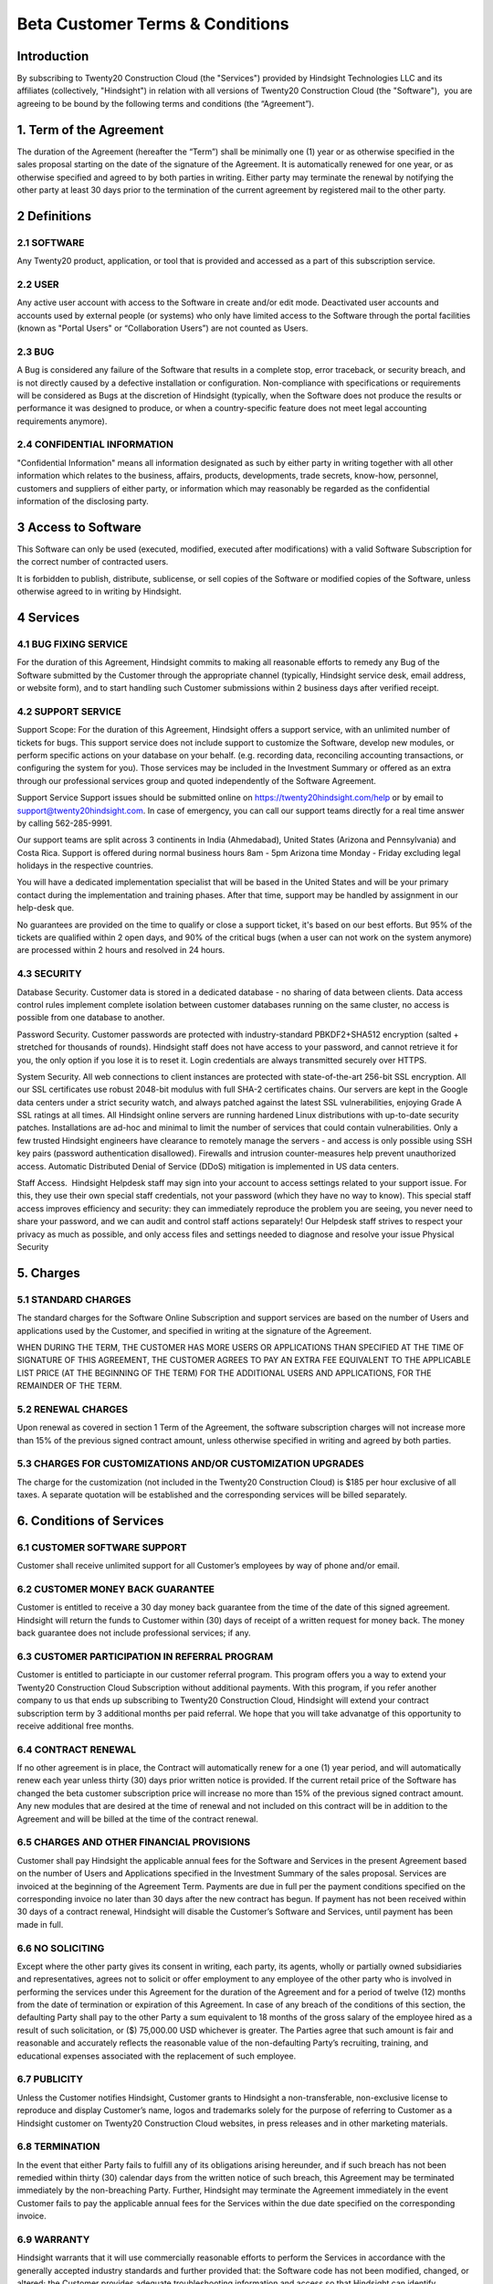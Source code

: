 .. _licenses:

========================
Beta Customer Terms & Conditions
========================

.. _odoo_community_license:

Introduction
=======================

By subscribing to Twenty20 Construction Cloud (the "Services") provided by Hindsight Technologies LLC and its affiliates (collectively, "Hindsight") in relation with all versions of Twenty20 Construction Cloud (the "Software"),  you are agreeing to be bound by the following terms and conditions (the “Agreement”).


1. Term of the Agreement
================================================
The duration of the Agreement (hereafter the “Term”) shall be minimally one (1) year or as otherwise specified in the sales proposal starting on the date of the signature of the Agreement. It is automatically renewed for one year, or as otherwise specified and agreed to by both parties in writing. Either party may terminate the renewal by notifying the other party at least 30 days prior to the termination of the current agreement by registered mail to the other party.

2 Definitions
================================================
2.1 SOFTWARE
--------------------------------------------------
Any Twenty20 product, application, or tool that is provided and accessed as a part of this subscription service.

2.2 USER
--------------------------------------------------
Any active user account with access to the Software in create and/or edit mode. Deactivated user accounts and accounts used by external people (or systems) who only have limited access to the Software through the portal facilities (known as "Portal Users" or “Collaboration Users”) are not counted as Users.

2.3 BUG
--------------------------------------------------
A Bug is considered any failure of the Software that results in a complete stop, error traceback, or security breach, and is not directly caused by a defective installation or configuration. Non-compliance with specifications or requirements will be considered as Bugs at the discretion of Hindsight (typically, when the Software does not produce the results or performance it was designed to produce, or when a country-specific feature does not meet legal accounting requirements anymore).

2.4 CONFIDENTIAL INFORMATION
--------------------------------------------------
"Confidential Information" means all information designated as such by either party in writing together with all other information which relates to the business, affairs, products, developments, trade secrets, know-how, personnel, customers and suppliers of either party, or information which may reasonably be regarded as the confidential information of the disclosing party.

3 Access to Software
================================================
This Software can only be used (executed, modified, executed after modifications) with a valid Software Subscription for the correct number of contracted users.

It is forbidden to publish, distribute, sublicense, or sell copies of the Software or modified copies of the Software, unless otherwise agreed to in writing by Hindsight.

4 Services
================================================
4.1 BUG FIXING SERVICE
------------------------------
For the duration of this Agreement, Hindsight commits to making all reasonable efforts to remedy any Bug of the Software submitted by the Customer through the appropriate channel (typically, Hindsight service desk, email address, or website form), and to start handling such Customer submissions within 2 business days after verified receipt.

4.2 SUPPORT SERVICE
------------------------------
Support Scope: For the duration of this Agreement, Hindsight offers a support service, with an unlimited number of tickets for bugs. This support service does not include support to customize the Software, develop new modules, or perform specific actions on your database on your behalf. (e.g. recording data, reconciling accounting transactions, or configuring the system for you). Those services may be included in the Investment Summary or offered as an extra through our professional services group and quoted independently of the Software Agreement.

Support Service Support issues should be submitted online on https://twenty20hindsight.com/help or by email to support@twenty20hindsight.com. In case of emergency, you can call our support teams directly for a real time answer by calling 562-285-9991.

Our support teams are split across 3 continents in India (Ahmedabad), United States (Arizona and Pennsylvania) and Costa Rica. Support is offered during normal business hours 8am - 5pm Arizona time Monday - Friday excluding legal holidays in the respective countries.

You will have a dedicated implementation specialist that will be based in the United States and will be your primary contact during the implementation and training phases. After that time, support may be handled by assignment in our help-desk que.

No guarantees are provided on the time to qualify or close a support ticket, it's based on our best efforts. But 95% of the tickets are qualified within 2 open days, and 90% of the critical bugs (when a user can not work on the system anymore) are processed within 2 hours and resolved in 24 hours.

4.3 SECURITY
------------------------------
Database Security. Customer data is stored in a dedicated database - no sharing of data between clients. Data access control rules implement complete isolation between customer databases running on the same cluster, no access is possible from one database to another.

Password Security. Customer passwords are protected with industry-standard PBKDF2+SHA512 encryption (salted + stretched for thousands of rounds). Hindsight staff does not have access to your password, and cannot retrieve it for you, the only option if you lose it is to reset it. Login credentials are always transmitted securely over HTTPS.

System Security. All web connections to client instances are protected with state-of-the-art 256-bit SSL encryption. All our SSL certificates use robust 2048-bit modulus with full SHA-2 certificates chains. Our servers are kept in the Google data centers under a strict security watch, and always patched against the latest SSL vulnerabilities, enjoying Grade A SSL ratings at all times. All Hindsight online servers are running hardened Linux distributions with up-to-date security patches. Installations are ad-hoc and minimal to limit the number of services that could contain vulnerabilities. Only a few trusted Hindsight engineers have clearance to remotely manage the servers - and access is only possible using SSH key pairs (password authentication disallowed). Firewalls and intrusion counter-measures help prevent unauthorized access. Automatic Distributed Denial of Service (DDoS) mitigation is implemented in US data centers. 

Staff Access.  Hindsight Helpdesk staff may sign into your account to access settings related to your support issue. For this, they use their own special staff credentials, not your password (which they have no way to know). This special staff access improves efficiency and security: they can immediately reproduce the problem you are seeing, you never need to share your password, and we can audit and control staff actions separately! Our Helpdesk staff strives to respect your privacy as much as possible, and only access files and settings needed to diagnose and resolve your issue Physical Security

5. Charges
================================================
5.1 STANDARD CHARGES
------------------------------
The standard charges for the Software Online Subscription and support services are based on the number of Users and applications used by the Customer, and specified in writing at the signature of the Agreement.

WHEN DURING THE TERM, THE CUSTOMER HAS MORE USERS OR APPLICATIONS THAN SPECIFIED AT THE TIME OF SIGNATURE OF THIS AGREEMENT, THE CUSTOMER AGREES TO PAY AN EXTRA FEE EQUIVALENT TO THE APPLICABLE LIST PRICE (AT THE BEGINNING OF THE TERM) FOR THE ADDITIONAL USERS AND APPLICATIONS, FOR THE REMAINDER OF THE TERM. 
5.2 RENEWAL CHARGES
------------------------------
Upon renewal as covered in section 1 Term of the Agreement, the software subscription charges will not increase more than 15% of the previous signed contract amount, unless otherwise specified in writing and agreed by both parties.

5.3 CHARGES FOR CUSTOMIZATIONS AND/OR CUSTOMIZATION UPGRADES
------------------------------
The charge for the customization (not included in the Twenty20 Construction Cloud) is $185 per hour exclusive of all taxes. A separate quotation will be established and the corresponding services will be billed separately.

6. Conditions of Services
================================================

6.1 CUSTOMER SOFTWARE SUPPORT
------------------------------
Customer shall receive unlimited support for all Customer’s employees by way of phone and/or email.

6.2 CUSTOMER MONEY BACK GUARANTEE
------------------------------
Customer is entitled to receive a 30 day money back guarantee from the time of the date of this signed agreement. Hindsight will return the funds to Customer within (30) days of receipt of a written request for money back. The money back guarantee does not include professional services; if any.

6.3 CUSTOMER PARTICIPATION IN REFERRAL PROGRAM
------------------------------
Customer is entitled to particiapte in our customer referral program. This program offers you a way to extend your Twenty20 Construction Cloud Subscription without additional payments. With this program, if you refer another company to us that ends up subscribing to Twenty20 Construction Cloud, Hindsight will extend your contract subscription term by 3 additional months per paid referral. We hope that you will take advanatge of this opportunity to receive additional free months.

6.4 CONTRACT RENEWAL
------------------------------
If no other agreement is in place, the Contract will automatically renew for a one (1) year period, and will automatically renew each year unless thirty (30) days prior written notice is provided.  If the current retail price of the Software has changed the beta customer subscription price will increase no more than 15% of the previous signed contract amount. Any new modules that are desired at the time of renewal and not included on this contract will be in addition to the Agreement and will be billed at the time of the contract renewal.

6.5 CHARGES AND OTHER FINANCIAL PROVISIONS
------------------------------
Customer shall pay Hindsight the applicable annual fees for the Software and Services in the present Agreement based on the number of Users and Applications specified in the Investment Summary of the sales proposal. Services are invoiced at the beginning of the Agreement Term. Payments are due in full per the payment conditions specified on the corresponding invoice no later than 30 days after the new contract has begun. If payment has not been received within 30 days of a contract renewal, Hindsight will disable the Customer’s Software and Services, until payment has been made in full.

6.6 NO SOLICITING
------------------------------
Except where the other party gives its consent in writing, each party, its agents, wholly or partially owned subsidiaries and representatives, agrees not to solicit or offer employment to any employee of the other party who is involved in performing the services under this Agreement for the duration of the Agreement and for a period of twelve (12) months from the date of termination or expiration of this Agreement. In case of any breach of the conditions of this section, the defaulting Party shall pay to the other Party a sum equivalent to 18 months of the gross salary of the employee hired as a result of such solicitation, or ($) 75,000.00 USD whichever is greater. The Parties agree that such amount is fair and reasonable and accurately reflects the reasonable value of the non-defaulting Party’s recruiting, training, and educational expenses associated with the replacement of such employee.

6.7 PUBLICITY
------------------------------
Unless the Customer notifies Hindsight, Customer grants to Hindsight a non-transferable, non-exclusive license to reproduce and display Customer’s name, logos and trademarks solely for the purpose of referring to Customer as a Hindsight customer on Twenty20 Construction Cloud websites, in press releases and in other marketing materials.

6.8 TERMINATION
------------------------------
In the event that either Party fails to fulfill any of its obligations arising hereunder, and if such breach has not been remedied within thirty (30) calendar days from the written notice of such breach, this Agreement may be terminated immediately by the non-breaching Party. Further, Hindsight may terminate the Agreement immediately in the event Customer fails to pay the applicable annual fees for the Services within the due date specified on the corresponding invoice. 

6.9 WARRANTY
------------------------------
Hindsight warrants that it will use commercially reasonable efforts to perform the Services in accordance with the generally accepted industry standards and further provided that:
the Software code has not been modified, changed, or altered;
the Customer provides adequate troubleshooting information and access so that Hindsight can identify, reproduce and address problems; and
all amounts due to Hindsight have been paid.

Customer's sole and exclusive remedy and Hindsight’s only obligation for any breach of the foregoing warranty is for Hindsight to perform again the services at no additional charge. 
There are no other warranties of any kind, whether express or implied or statutory. Hindsight does not warrant that the Software, or the Service complies with any local or international law or regulations. Customer shall be solely responsible for monitoring, enforcing and complying with any law or regulations applicable for its business.

6.10 LIMITATION OF LIABILITY
------------------------------
To the maximum extent permitted by law, the aggregate liability of each party together with its affiliates arising out of or related to this Agreement will not exceed 50% of the total amount paid by the Customer under this Agreement during the 12 months immediately preceding the date of the event giving rise to such claim. Multiple claims shall not enlarge this limitation.

In no event will either party or its affiliates be liable for any indirect, special, exemplary, incidental or consequential damages of any kind, including but not limited to loss of revenue, profits, savings, loss of business or other financial loss, costs of standstill or delay, lost or corrupted data, arising out of or in connection with this Agreement regardless of the form of action, whether in contract, tort (including strict negligence) or any other legal or equitable theory, even if a party or its affiliates have been advised of the possibility of such damages, or if a party or its affiliates' remedy otherwise fails of its essential purpose.   6.11 CONFIDENTIALITY 
In the event that either party obtains access to the Confidential Information of the other party in the course of performing under this Agreement, the party obtaining such information shall maintain the confidentiality of such information in the same manner it maintains the confidentiality of its own similar Confidential Information, but in no event with less than reasonable care.

6.11 FORCE MAJEURE
------------------------------
Neither party shall be liable to the other party for the delay in any performance or failure to render any performance under this Agreement when such failure or delay is caused by governmental regulations, fire, strike, war, flood, accident, epidemic, embargo, appropriation of plant or product in whole or in part by any government or public authority, or any other cause or causes, whether of like or different nature, beyond the reasonable control of such party as long as such cause or causes exist.


7.0 General Provisions
================================================
7.1 GOVERNING LAW
------------------------------
Both parties agree that any controversy or claim between the parties hereto related in any way to the Software and/or Services pertaining to this contract, shall be submitted to and determined by binding arbitration in accordance with the Federal Arbitration Act and the Commercial Arbitration Rules of the American Arbitration Association. All arbitration hearings will be commenced within 60 days of a written request for arbitration. If the party requesting arbitration does not commence arbitration proceedings with 60 days of the written request for arbitration, the other party may seek relief from a court of proper jurisdiction.

7.2 SEVERABILITY
------------------------------
In case any one or more of the provisions of this Agreement or any application thereof shall be invalid, illegal or unenforceable in any respect, the validity, legality and enforceability of the remaining provisions of this Agreement and any application thereof shall be in no way thereby affected or impaired. Customer and Hindsight undertake to replace any invalid, illegal or unenforceable provision of this Agreement by a valid provision having the same effects and objectives.

